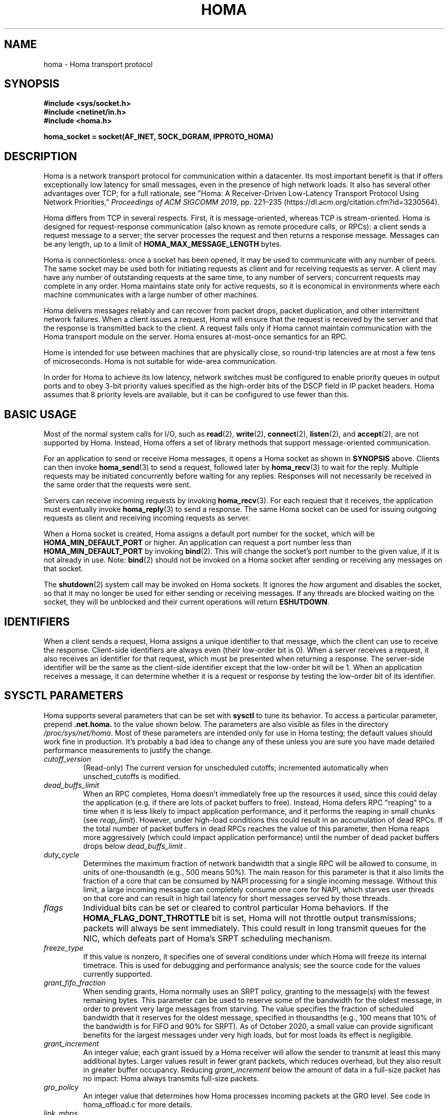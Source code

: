 .TH HOMA 7 2019-02-15 "Homa" "Linux Programmer's Manual"
.SH NAME
homa \- Homa transport protocol
.SH SYNOPSIS
.nf
.B #include <sys/socket.h>
.B #include <netinet/in.h>
.B #include <homa.h>
.PP
.B homa_socket = socket(AF_INET, SOCK_DGRAM, IPPROTO_HOMA)
.fi
.SH DESCRIPTION
.PP
Homa is a network transport protocol for communication within a datacenter.
Its most important benefit is that if offers exceptionally low latency
for small messages, even in the presence of high network loads.
It also has several other advantages over TCP; for a full rationale,
see "Homa: A Receiver-Driven Low-Latency Transport Protocol Using 
Network Priorities,"
.I Proceedings of ACM SIGCOMM
.IR 2019 ,
pp. 221\(en235 (https://dl.acm.org/citation.cfm?id=3230564).
.PP
Homa differs from TCP in several respects.
First, it is message-oriented, whereas TCP is stream-oriented.
Homa is designed for request-response communication (also known as
remote procedure calls, or RPCs): a client sends a request message to
a server; the server processes the request and then returns a
response message.
Messages can be any length, up to a
limit of
.B HOMA_MAX_MESSAGE_LENGTH
bytes.
.PP
Homa is connectionless: once a socket has been opened, it
may be used to communicate with any number of peers.
The same socket may be used both for initiating requests as client
and for receiving requests as server.
A client may have any number of outstanding requests at the same
time, to any number of servers; concurrent requests may complete in
any order.
Homa maintains state only for active requests, so it is economical
in environments where each machine communicates
with a large number of other machines.
.PP
Homa delivers messages reliably and can recover from packet drops,
packet duplication, and other intermittent network failures.
When a client issues a request, Homa will ensure that the request
is received by the server and that the response is transmitted
back to the client.
A request fails only if Homa cannot maintain communication with the
Homa transport module on the server. Homa ensures at-most-once
semantics for an RPC.
.PP
Home is intended for use between machines that are physically
close, so round-trip latencies are at most a few tens of microseconds.
Homa is not suitable for wide-area communication.
.PP
In order for Homa to achieve its low latency, network switches must be
configured to enable priority queues in output ports and to obey 3-bit
priority values specified as the high-order bits of the DSCP field in
IP packet headers.
Homa assumes that 8 priority levels are available, but it can be
configured to use fewer than this.
.SH BASIC USAGE
.PP
Most of the normal system calls for I/O, such as
.BR read "(2), " write "(2), " connect "(2), " listen "(2), and " accept (2),
are not supported by Homa.
Instead, Homa offers a set of library methods that support
message-oriented communication.
.PP
For an application to send or receive Homa messages, it opens a Homa
socket as shown in
.B SYNOPSIS
above. Clients can then invoke
.BR homa_send (3)
to send a request, followed later by
.BR homa_recv (3)
to wait for the reply.
Multiple requests may be initiated concurrently before waiting for any
replies.
Responses will not necessarily be received in the same order that the
requests were sent.
.PP
Servers can receive incoming requests by invoking
.BR homa_recv (3).
For each request that it receives, the application must eventually
invoke
.BR homa_reply (3)
to send a response.
The same Homa socket can be used for issuing outgoing requests as
client and receiving incoming requests as server.
.PP
When a Homa socket is created, Homa assigns a default port number for
the socket, which will be
.B HOMA_MIN_DEFAULT_PORT
or higher.  An application can request a port number less than
.B HOMA_MIN_DEFAULT_PORT
by invoking
.BR bind (2).
This will change the socket's port number to the given value, if it
is not already in use. Note:
.BR bind (2)
should not be invoked on a Homa socket after sending or receiving
any messages on that socket.
.PP
The
.BR shutdown (2)
system call may be invoked on Homa sockets. It ignores the
.I how
argument and disables the socket,
so that it may no longer be used for either sending or receiving messages.
If any threads are blocked waiting on the socket, they will be unblocked
and their current operations will return
.BR ESHUTDOWN .
.SH IDENTIFIERS
.PP
When a client sends a request, Homa assigns a unique identifier
to that message, which the client can use to receive the response.
Client-side identifiers are always even (their low-order bit is 0).
When a server receives a request, it also receives an identifier
for that request, which must be presented when returning a response. The
server-side identifier will be the same as the client-side
identifier except that the low-order bit will be 1.
When an application receives a message, it can determine whether it
is a request or response by testing the low-order bit of its identifier.
.SH SYSCTL PARAMETERS
.PP
Homa supports several parameters that can be set with
.B sysctl
to tune its behavior.
To access a particular parameter, prepend
.B .net.homa.
to the value shown below.
The parameters are also visible as files in the directory
.IR /proc/sys/net/homa .
Most of these parameters are intended only for use in Homa testing;
the default values should work fine in production. It's probably a
bad idea to change any of these unless you are sure you have made
detailed performance measurements to justify the change.
.TP
.I cutoff_version
(Read-only) The current version for unscheduled cutoffs; incremented
automatically when unsched_cutoffs is modified.
.TP
.IR dead_buffs_limit
When an RPC completes, Homa doesn't immediately free up the resources it used,
since this could delay the application (e.g. if there are lots of
packet buffers to free). Instead, Homa defers RPC "reaping" to a time
when it is less likely to impact application performance, and it performs
the reaping in small chunks (see
.IR reap_limit ).
However, under high-load conditions this could result
in an accumulation of dead RPCs. If the total number of packet buffers in
dead RPCs reaches the value of this parameter, then Homa reaps more
aggressively (which could impact application performance) until the number
of dead packet buffers drops below
.I dead_buffs_limit .
.TP
.IR duty_cycle
Determines the maximum fraction of network bandwidth that a single RPC
will be allowed to consume, in units of one-thousandth (e.g., 500 means 50%).
The main reason for this parameter is that it also limits the fraction
of a core that can be consumed by NAPI processing for a single incoming
message. Without this limit, a large incoming message can completely
consume one core for NAPI, which starves user threads on that core and
can result in high tail latency for short messages served by those
threads.
.TP
.IR flags
Individual bits can be set or cleared to control particular Homa behaviors.
If the
.B HOMA_FLAG_DONT_THROTTLE
bit is set, Homa will not throttle output transmissions; packets will
always be sent immediately. This could result in long transmit queues for
the NIC, which defeats part of Homa's SRPT scheduling mechanism.
.TP
.IR freeze_type
If this value is nonzero, it specifies one of several conditions under which
Homa will freeze its internal timetrace. This is used for debugging and
performance analysis; see the source code for the values currently
supported.
.TP
.IR grant_fifo_fraction
When sending grants, Homa normally uses an SRPT policy, granting to the
message(s) with the fewest remaining bytes. This parameter can be
used to reserve some of the bandwidth for the oldest message,
in order to prevent very large messages from starving.
The value specifies the fraction of scheduled bandwidth that it reserves
for the oldest message, specified in thousandths (e.g., 100 means that 10%
of the bandwidth is for FIFO and 90% for SRPT). As of October 2020, a small
value can provide significant benefits for the largest messages under very high
loads, but for most loads its effect is negligible.
.TP
.IR grant_increment
An integer value; each grant issued by a Homa receiver will allow the sender
to transmit at least this many additional bytes. Larger values result in
fewer grant packets, which reduces overhead, but they also result in
greater buffer occupancy. Reducing
.I grant_increment
below the amount of data in a full-size packet has no impact: Homa always
transmits full-size packets.
.TP
.IR gro_policy
An integer value that determines how Homa processes incoming packets
at the GRO level. See code in homa_offload.c for more details.
.TP
.IR link_mbps
An integer value specifying the bandwidth of this machine's uplink to
the top-of-rack switch, in units of 1e06 bits per second.
.TP
.IR log_topic
This value always reads as 0. Writing a nonzero value will cause Homa to
log various state information to the system log, depending on the value.
For details on the recognized values, consult the Homa code.
.TP
.IR max_dead_buffs
This parameter is updated by Homa to reflect the largest number of packet
buffers occupied by dead (but not yet reaped) RPCs in a single socket at
a given time. It may be reset to zero to initiate a new calculation.
.TP
.IR max_gro_skbs
An integer value setting an upper limit on the number of buffers that
Homa will allow to accumulate at driver level before passing them
to the softirq handler. So far, performance generally seems to be
best with this set to infinity.
.TP
.IR max_gso_size
An integer value setting an upper limit on the size of an output packet,
before segmentation using GSO. The Linux networking layer already imposes
an upper limit; this configuration value can be used to reduce it further.
.TP
.IR max_nic_queue_ns
An integer value specifying a NIC queue length in units of nanoseconds
(how long it will take the existing packets in the queue
to be fully transmitted).
If the NIC queue is longer than this, Homa will wait to queue additional
packets until the queue length drops below this value.
This parameter is used to throttle the NIC output queue in order to
implement SRPT more accurately for outbound messages.
Once a packet has been queued in the NIC, Homa cannot schedule a
higher priority back in front of it; the longer the queue, the
longer the delay for a newly arriving high priority packet.
Lower values for this parameter reduce preemption lag and result in
a better approximation of SRPT, but the value must be high enough to
queue the next packet before
the NIC becomes idle; otherwise, output bandwidth will be lost.
.TP
.IR max_overcommit
An integer value setting an upper limit on the number of incoming
messages to which Homa will issue grants at any given time. Higher
numbers generally improve link bandwidth utilization, but can result
in more buffering and may affect tail latency if there are not many
priority levels available. Must be at least 1.
.TP
.IR max_sched_prio
(Read-only) An integer value specifying the highest priority level that Homa
will use for scheduled packets; priority levels larger than this
will be used for unscheduled packets.
This parameter is set automatically by Homa when
.I unsched_cutoffs
is modified.
.TP
.IR num_priorities
The number of priority levels that Homa will use; Homa will use this many
consecutive priority level starting with 0 (before priority mapping).
Must not be more than 8.
.TP
.IR pacer_fifo_fraction
When the pacer is choosing which message to transmit next, it normally picks
the one with the fewest remaining bytes. However, it occasionally chooses
the oldest message in order to prevent very large messages from starving.
This value determines how frequently it picks the oldest message, specified
in thousandths (e.g., 100 means that 10% of the time it picks the oldest).
As of October 2020, it is hard to find situations where this value matters;
however, under very extreme loads a small value does provide benefit for
the largest messages, when used with
.I grant_fifo_fraction.
.TP
.IR poll_usecs
When a thread waits for an incoming message, Homa first busy-waits for a
short amount of time before putting the thread to sleep. If a message arrives
during this time, a context switch is avoided and latency is reduced.
This parameter specifies how long to busy-wait, in microseconds.
.TP
.IR priority_map
Used to map the internal priority levels computed by Homa (which range
from 0 to
.IR num_priorities \(en1,
to external values. Entry
.IR i
contains the external priority level corresponding to internal level
.IR i .
Each value must be an integer less than 8.
.TP
.IR reap_limit
Homa tries to perform cleanup of dead RPCs at times when it doesn't have
other work to do, so that this cost doesn't impact applications. This
integer value specifies how many packet buffers Homa will free in a single
call to the reaper; larger values may make the reaper more efficient, but
they can also result in a larger delay for applications.
.TP
.IR request_ack_ticks
Servers maintain state for an RPC until the client has acknowledged receipt
of the complete response message. Clients piggyback these acks on
data packets, but won't send acks if there is no traffic to the server.
If the server doesn't receive an ack within
.IR request_ack_ticks
timer ticks, then it will request an explicit ack. Larger values for
this parameter reduce packet traffic but cause RPC state to be held longer
on servers.
.TP
.IR resend_interval
An integer value specifying how frequently resend requests may be sent
to a given peer (regardless of how many RPCs are outstanding to that
peer). This is in units
of "ticks" (see 
.I resend_ticks
below). This value and
.I timeout_resends
should be chosen together.
.TP
.IR resend_ticks
An integer value specifying a number of "ticks", each of which corresponds
to one invocation of Homa's internal timer function, which runs every
millisecond.
Homa will begin issuing resend requests for an RPC once this many ticks have
elapsed without receiving expected data from the peer; the exact timing and
spacing of those requests is determined by
.IR resend_interval .
The original plan was to send the first resend request relatively quickly,
in order to minimize the delay caused by lost packets, then space out
additional resends to minimize extra work created for an already-overloaded
peer. However, as of October 2020, small values of
.IR resend_ticks
result in fairly frequent RPC restarts.  The problem is that a short message
can get detoured on the slow path through ksoftirq, so that it takes one or
more 4 ms time slices before it is processed by Homa. Meantime, with a low
value of
.IR resend_ticks ,
the client issues a RESEND. Since the message has not yet been processed on the
server, it sends UNKNOWN, causing the client to restart. A larger value of
.IR
resend_ticks
reduces the likelihood of restarts (but doesn't completely eliminate the
problem).
.TP
.IR rtt_bytes
An estimate of the number of bytes that can be transmitted on the wire
by a host in the time it takes that host to send a full-size packet to
another host and receive back a grant packet. Used by Homa to ensure
full network bandwidth utilization (or whatever is specified by the
.IR duty_cycle
parameter).
.TP
.IR throttle_min_bytes
An integer value specifying the smallest packet size subject to
output queue throttling.
Packets smaller than this will be immediately added to the NIC
queue without considering the queue length.
The rationale for this is that small packets are limited by CPU
overheads: there is no way that the CPU can generate
small packets fast enough to build up a queue at the NIC.
Bypassing the throttling mechanism improves efficiency.
This value can be set to 0 to force all packets to use the throttling
mechanism.
.TP
.I timeout_resends
An integer value specifying how long to wait before considering a peer
to be dead. If this many resend requests have been issued to a peer without
receiving any packets from the peer, then Homa will consider the peer
dead and abort all RPCs involving that peer with
.BR ETIMEDOUT .
.TP
.IR unsched_cutoffs
An array of 8 integer values. The nth element specifies the largest
message size, in bytes, for which priority level n will be used.
Starting with index 
.IR num_priorities \(en1
and working backwards, values should be monotonically increasing.
An entry greater than or equal to
.B HOMA_MAX_MESSAGE_LENGTH
indicates the last unscheduled priority; priorities lower than
this will be used for scheduled packets.
.TP
.IR verbose
An integer value; nonzero means that Homa will generate additional
log output.
.SH /PROC FILES
.PP
In addition to files for the configuration parameters described above,
Homa also supports the following files under
.IR /proc .
.TP
.IR /proc/net/homa_metrics
Reading this file will return a snapshot of various counters maintained
by Homa.
Each line contains three fields that describe one counter: the counter's
name, its value, and a comment explaining the meaning of the counter.
The counters are all cumulative and monotonically increasing (they are zeroed
when Homa starts, but never again after that).
To compute statistics over an interval, read this file once at the beginning of
the interval, a second time at the end of the interval, and compute the
difference between the two readings.
.IP
Most of the counters are computed separately for each core. The data for
each core is preceded by a line whose counter name is "core"; the value is
the core number for the following lines. A few counters appear before the first
"core" line: these are core-independent counters such as elapsed time.
.SH IOCTLS
.PP
Homa supports several
.BR ioctl (2)
calls, which are used to implement the Homa library methods.
These
.BR ioctl(2)
calls should not be invoked directly.
.SH SEE ALSO
.BR homa_invoke (3),
.BR homa_recv (3),
.BR homa_reply (3),
.BR homa_send (3)